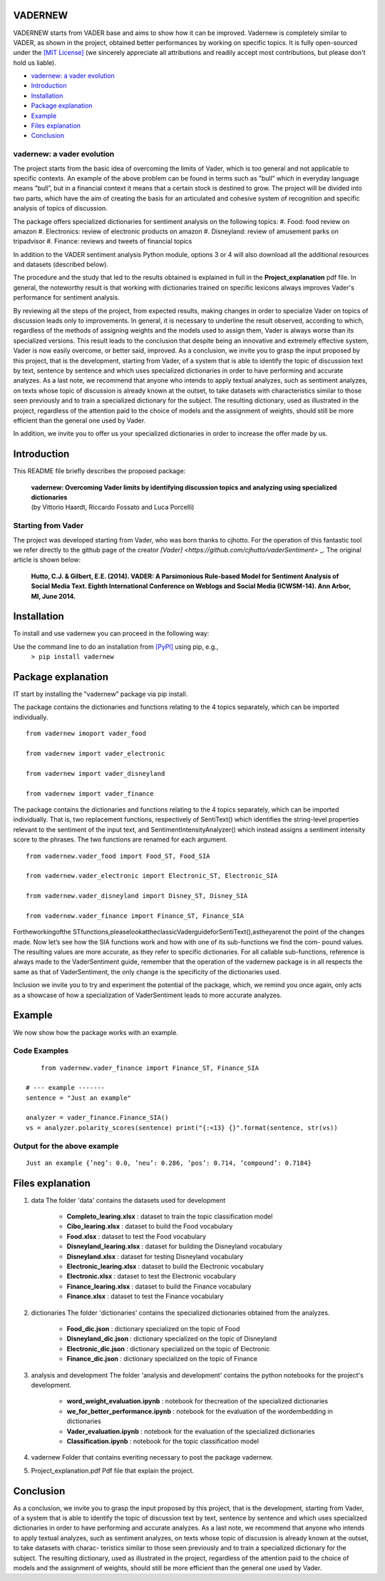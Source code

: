 ====================================
VADERNEW
====================================
VADERNEW starts from VADER base and aims to show how it can be improved. Vadernew is completely similar to VADER, as shown in the project, obtained better performances by working on specific topics.
It is fully open-sourced under the `[MIT License] <http://choosealicense.com/>`_ (we sincerely appreciate all attributions and readily accept most contributions, but please don't hold us liable).

* `vadernew: a vader evolution`_
* `Introduction`_
* `Installation`_
* `Package explanation`_
* `Example`_
* `Files explanation`_
* `Conclusion`_

vadernew: a vader evolution
------------------------------------
The project starts from the basic idea of overcoming the limits of Vader, which is too general and not applicable to specific contexts. 
An example of the above problem can be found in terms such as ”bull” which in everyday language means ”bull”, but in a financial context 
it means that a certain stock is destined to grow. The project will be divided into two parts, which have the aim of creating the basis for 
an articulated and cohesive system of recognition and specific analysis of topics of discussion.

The package offers specialized dictionaries for sentiment analysis on the following topics:
#.  Food: food review on amazon
#.  Electronics: review of electronic products on amazon
#.  Disneyland: review of amusement parks on tripadvisor
#.  Finance: reviews and tweets of financial topics

In addition to the VADER sentiment analysis Python module, options 3 or 4 will also download all the additional resources and datasets (described below).



The procedure and the study that led to the results obtained is explained in full in the **Project_explanation** pdf file.
In general, the noteworthy result is that working with dictionaries trained on specific lexicons always improves Vader's performance for sentiment analysis.

By reviewing all the steps of the project, from expected results, making changes in order to specialize Vader on topics of discussion leads only to improvements. In general, it is necessary to underline the result observed, according to which, regardless of the methods of assigning weights and the models used to assign them, Vader is always worse than its specialized versions. This result leads to the conclusion that despite being an innovative and extremely effective system, Vader is now easily overcome, or better said, improved.
As a conclusion, we invite you to grasp the input proposed by this project, that is the development, starting from Vader, of a system that is able to identify the topic of discussion text by text, sentence by sentence and which uses specialized dictionaries in order to have performing and accurate analyzes.
As a last note, we recommend that anyone who intends to apply textual analyzes, such as sentiment analyzes, on texts whose topic of discussion is already known at the outset, to take datasets with characteristics similar to those seen previously and to train a specialized dictionary for the subject. The resulting dictionary, used as illustrated in the project, regardless of the attention paid to the choice of models and the assignment of weights, should still be more efficient than the general one used by Vader.

In addition, we invite you to offer us your specialized dictionaries in order to increase the offer made by us.

====================================
Introduction
====================================

This README file briefly describes the proposed package:

	|  **vadernew: Overcoming Vader limits by identifying discussion topics and analyzing using specialized dictionaries**
	|  (by Vittorio Haardt, Riccardo Fossato and Luca Porcelli)  
 
 

Starting from Vader
------------------------------------

The project was developed starting from Vader, who was born thanks to cjhotto. For the operation of this fantastic tool we refer directly to the github page of the creator `[Vader] <https://github.com/cjhutto/vaderSentiment>` _. The original article is shown below:

  **Hutto, C.J. & Gilbert, E.E. (2014). VADER: A Parsimonious Rule-based Model for Sentiment Analysis of Social Media Text. Eighth International Conference on Weblogs and Social Media (ICWSM-14). Ann Arbor, MI, June 2014.** 

====================================
Installation
====================================

To install and use vadernew you can proceed in the following way:  

Use the command line to do an installation from `[PyPI] <https://pypi.org/project/vadernew/>`_ using pip, e.g., 
    ``> pip install vadernew``


====================================
Package explanation
====================================
IT start by installing the ”vadernew” package via pip install.

The package contains the dictionaries and functions relating to the 4 topics separately, which can be imported individually.
:: 
   from vadernew imoport vader_food

   from vadernew import vader_electronic 

   from vadernew import vader_disneyland

   from vadernew import vader_finance

The package contains the dictionaries and functions relating to the 4 topics separately, which can be imported individually.
That is, two replacement functions, respectively of SentiText() which identifies the string-level properties relevant to the sentiment of the input text, and SentimentIntensityAnalyzer() which instead assigns a sentiment intensity score to the phrases. The two functions are renamed for each argument.
:: 
   from vadernew.vader_food import Food_ST, Food_SIA

   from vadernew.vader_electronic import Electronic_ST, Electronic_SIA 

   from vadernew.vader_disneyland import Disney_ST, Disney_SIA

   from vadernew.vader_finance import Finance_ST, Finance_SIA

Fortheworkingofthe STfunctions,pleaselookattheclassicVaderguideforSentiText(),astheyarenot the point of the changes made.
Now let’s see how the SIA functions work and how with one of its sub-functions we find the com- pound values. The resulting values are more accurate, as they refer to specific dictionaries. For all callable sub-functions, reference is always made to the VaderSentiment guide, remember that the operation of the vadernew package is in all respects the same as that of VaderSentiment, the only change is the specificity of the dictionaries used.

Inclusion we invite you to try and experiment the potential of the package, which, we remind you once again,
only acts as a showcase of how a specialization of VaderSentiment leads to more accurate analyzes.

====================================
Example
====================================

We now show how the package works with an example.

Code Examples
------------------------------------
::

	from vadernew.vader_finance import Finance_ST, Finance_SIA

    # --- example -------
    sentence = "Just an example"
    
    analyzer = vader_finance.Finance_SIA()
    vs = analyzer.polarity_scores(sentence) print("{:<13} {}".format(sentence, str(vs))




Output for the above example
------------------------------------
::

	Just an example {’neg’: 0.0, ’neu’: 0.286, ’pos’: 0.714, ’compound’: 0.7184}


====================================
Files explanation
====================================
#. data
   The folder 'data' contains the datasets used for development
    - **Completo_learing.xlsx** : dataset to train the topic classification model
    - **Cibo_learing.xlsx** : dataset to build the Food vocabulary
    - **Food.xlsx** : dataset to test the Food vocabulary
    - **Disneyland_learing.xlsx** : dataset for building the Disneyland vocabulary
    - **Disneyland.xlsx** : dataset for testing Disneyland vocabulary
    - **Electronic_learing.xlsx** : dataset to build the Electronic vocabulary
    - **Electronic.xlsx** : dataset to test the Electronic vocabulary
    - **Finance_learing.xlsx** : dataset to build the Finance vocabulary
    - **Finance.xlsx** : dataset to test the Finance vocabulary

#. dictionaries
   The folder 'dictionaries' contains the specialized dictionaries obtained from the analyzes.
    - **Food_dic.json** : dictionary specialized on the topic of Food
    - **Disneyland_dic.json** : dictionary specialized on the topic of Disneyland
    - **Electronic_dic.json** : dictionary specialized on the topic of Electronic
    - **Finance_dic.json** : dictionary specialized on the topic of Finance

#. analysis and development
   The folder 'analysis and development' contains the python notebooks for the project's development.
    - **word_weight_evaluation.ipynb** : notebook for thecreation of the specialized dictionaries
    - **we_for_better_performance.ipynb** : notebook for the evaluation of the wordembedding in dictionaries
    - **Vader_evaluation.ipynb** : notebook for the evaluation of the specialized dictionaries
    - **Classification.ipynb** : notebook for the topic classification model
    
#. vadernew
   Folder that contains everiting necessary to post the package vadernew.

#. Project_explanation.pdf
   Pdf file that explain the project.

====================================
Conclusion
====================================

As a conclusion, we invite you to grasp the input proposed by this project, that is the development, starting from Vader, of a system that is able to identify the topic of discussion text by text, sentence by sentence and which uses specialized dictionaries in order to have performing and accurate analyzes.
As a last note, we recommend that anyone who intends to apply textual analyzes, such as sentiment analyzes, on texts whose topic of discussion is already known at the outset, to take datasets with charac- teristics similar to those seen previously and to train a specialized dictionary for the subject. The resulting dictionary, used as illustrated in the project, regardless of the attention paid to the choice of models and the assignment of weights, should still be more efficient than the general one used by Vader.

